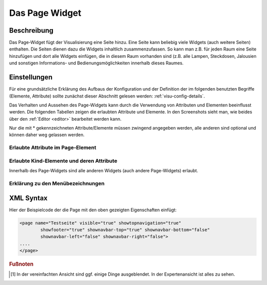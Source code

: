 .. replaces:: CometVisu/0.8.x/widgets/page/de

.. _page:

Das Page Widget
===============

.. api-doc:: Page

Beschreibung
------------

Das Page-Widget fügt der Visualisierung eine Seite hinzu. Eine Seite kann beliebig viele Widgets (auch weitere Seiten)
enthalten. Die Seiten dienen dazu die Widgets inhaltlich zusammenzufassen. So kann man z.B. für jeden Raum eine
Seite hinzufügen und dort alle Widgets einfügen, die in diesem Raum vorhanden sind (z.B. alle Lampen, Steckdosen,
Jalousien und sonstigen Informations- und Bedienungsmöglichkeiten innerhalb dieses Raumes.

.. TODO::

    Weitere Erklärungen zum Page-Widget, ggf. Beispiele (aus der Metal-Demo?)

Einstellungen
-------------

Für eine grundsätzliche Erklärung des Aufbaus der Konfiguration und der Definition der im folgenden benutzten
Begriffe (Elemente, Attribute) sollte zunächst dieser Abschnitt gelesen werden: :ref:`visu-config-details`.

Das Verhalten und Aussehen des Page-Widgets kann durch die Verwendung von Attributen und Elementen beeinflusst werden.
Die folgenden Tabellen zeigen die erlaubten Attribute und Elemente. In den Screenshots sieht man, wie
beides über den :ref:`Editor <editor>` bearbeitet werden kann.

Nur die mit * gekennzeichneten Attribute/Elemente müssen zwingend angegeben werden, alle anderen sind optional und können
daher weg gelassen werden.


Erlaubte Attribute im Page-Element
^^^^^^^^^^^^^^^^^^^^^^^^^^^^^^^^^^^^^^^^^^^^^^^^^^^^^^^^^^^^^^^^^

.. parameter-information:: page

.. widget-example::
    :editor: attributes
    :scale: 75
    :align: center

        <caption>Attribute im Editor (vereinfachte Ansicht) [#f1]_</caption>
        <page name="Testseite">
          <layout colspan="4" />
          <text><label>Test</label></text>
        </page>


Erlaubte Kind-Elemente und deren Attribute
^^^^^^^^^^^^^^^^^^^^^^^^^^^^^^^^^^^^^^^^^^

Innerhalb des Page-Widgets sind alle anderen Widgets (auch andere Page-Widgets) erlaubt.


Erklärung zu den Menübezeichnungen
^^^^^^^^^^^^^^^^^^^^^^^^^^^^^^^^^^

.. figure:: _static/menu_expl_page.png
    :alt: Menübezeichnungen
    :target: ../../../_images/menu_expl_page.png


XML Syntax
----------

Hier der Beispielcode der die Page mit den oben gezeigten Eigenschaften einfügt:

.. code-block:: xml

        <page name="Testseite" visible="true" showtopnavigation="true"
                showfooter="true" shownavbar-top="true" shownavbar-bottom="false"
                shownavbar-left="false" shownavbar-right="false">
        ....
        </page>

.. rubric:: Fußnoten

.. [#f1] In der vereinfachten Ansicht sind ggf. einige Dinge ausgeblendet. In der Expertenansicht ist alles zu sehen.